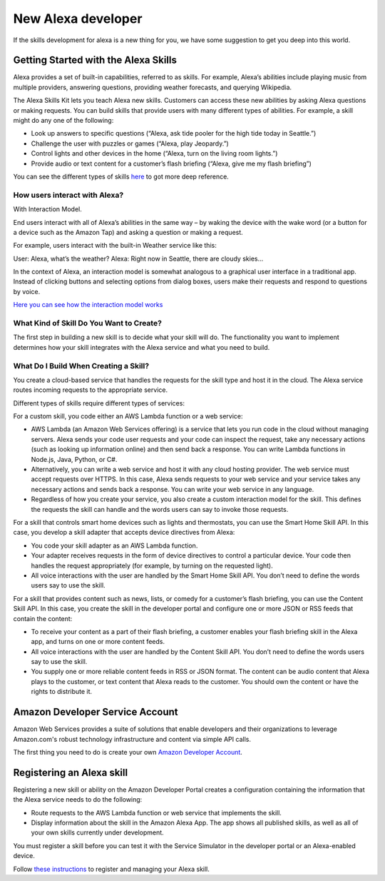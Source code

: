 ==============================================
New Alexa developer
==============================================
If the skills development for alexa is a new thing for you, we have some suggestion to get you deep into this world.

-------------------------------------
Getting Started with the Alexa Skills
-------------------------------------
Alexa provides a set of built-in capabilities, referred to as skills. For example, Alexa’s abilities include playing music from multiple providers, answering questions, providing weather forecasts, and querying Wikipedia.

The Alexa Skills Kit lets you teach Alexa new skills. Customers can access these new abilities by asking Alexa questions or making requests. You can build skills that provide users with many different types of abilities. For example, a skill might do any one of the following:

* Look up answers to specific questions (“Alexa, ask tide pooler for the high tide today in Seattle.”)
* Challenge the user with puzzles or games (“Alexa, play Jeopardy.”)
* Control lights and other devices in the home (“Alexa, turn on the living room lights.”)
* Provide audio or text content for a customer’s flash briefing (“Alexa, give me my flash briefing”)

You can see the different types of skills `here <https://developer.amazon.com/public/solutions/alexa/alexa-skills-kit/docs/understanding-the-different-types-of-skills>`_ to got more deep reference.

`````````````````````````````````````````
How users interact with Alexa?
`````````````````````````````````````````
With Interaction Model. 

End users interact with all of Alexa’s abilities in the same way – by waking the device with the wake word (or a button for a device such as the Amazon Tap) and asking a question or making a request.

For example, users interact with the built-in Weather service like this:

User: Alexa, what’s the weather?
Alexa: Right now in Seattle, there are cloudy skies…

In the context of Alexa, an interaction model is somewhat analogous to a graphical user interface in a traditional app. Instead of clicking buttons and selecting options from dialog boxes, users make their requests and respond to questions by voice.

`Here you can see how the interaction model works <https://developer.amazon.com/public/solutions/alexa/alexa-skills-kit/docs/understanding-how-users-interact-with-skills>`_

`````````````````````````````````````````
What Kind of Skill Do You Want to Create?
`````````````````````````````````````````
The first step in building a new skill is to decide what your skill will do. The functionality you want to implement determines how your skill integrates with the Alexa service and what you need to build. 

``````````````````````````````````````
What Do I Build When Creating a Skill?
``````````````````````````````````````
You create a cloud-based service that handles the requests for the skill type and host it in the cloud. The Alexa service routes incoming requests to the appropriate service.

Different types of skills require different types of services:

For a custom skill, you code either an AWS Lambda function or a web service:

* AWS Lambda (an Amazon Web Services offering) is a service that lets you run code in the cloud without managing servers. Alexa sends your code user requests and your code can inspect the request, take any necessary actions (such as looking up information online) and then send back a response. You can write Lambda functions in Node.js, Java, Python, or C#.

* Alternatively, you can write a web service and host it with any cloud hosting provider. The web service must accept requests over HTTPS. In this case, Alexa sends requests to your web service and your service takes any necessary actions and sends back a response. You can write your web service in any language.

* Regardless of how you create your service, you also create a custom interaction model for the skill. This defines the requests the skill can handle and the words users can say to invoke those requests.

For a skill that controls smart home devices such as lights and thermostats, you can use the Smart Home Skill API. In this case, you develop a skill adapter that accepts device directives from Alexa:

* You code your skill adapter as an AWS Lambda function.
* Your adapter receives requests in the form of device directives to control a particular device. Your code then handles the request appropriately (for example, by turning on the requested light).
* All voice interactions with the user are handled by the Smart Home Skill API. You don’t need to define the words users say to use the skill.

For a skill that provides content such as news, lists, or comedy for a customer’s flash briefing, you can use the Content Skill API. In this case, you create the skill in the developer portal and configure one or more JSON or RSS feeds that contain the content:

* To receive your content as a part of their flash briefing, a customer enables your flash briefing skill in the Alexa app, and turns on one or more content feeds.
* All voice interactions with the user are handled by the Content Skill API. You don’t need to define the words users say to use the skill.
* You supply one or more reliable content feeds in RSS or JSON format. The content can be audio content that Alexa plays to the customer, or text content that Alexa reads to the customer. You should own the content or have the rights to distribute it.


--------------------------------
Amazon Developer Service Account
--------------------------------
Amazon Web Services provides a suite of solutions that enable developers and their organizations to leverage Amazon.com's robust technology infrastructure and content via simple API calls. 

The first thing you need to do is create your own `Amazon Developer Account <https://developer.amazon.com>`_.

--------------------------
Registering an Alexa skill
--------------------------
Registering a new skill or ability on the Amazon Developer Portal creates a configuration containing the information that the Alexa service needs to do the following:

* Route requests to the AWS Lambda function or web service that implements the skill.
* Display information about the skill in the Amazon Alexa App. The app shows all published skills, as well as all of your own skills currently under development.

You must register a skill before you can test it with the Service Simulator in the developer portal or an Alexa-enabled device.

Follow `these instructions <https://developer.amazon.com/public/solutions/alexa/alexa-skills-kit/docs/registering-and-managing-alexa-skills-in-the-developer-portal#registering-an-alexa-skill>`_ to register and managing your Alexa skill.
